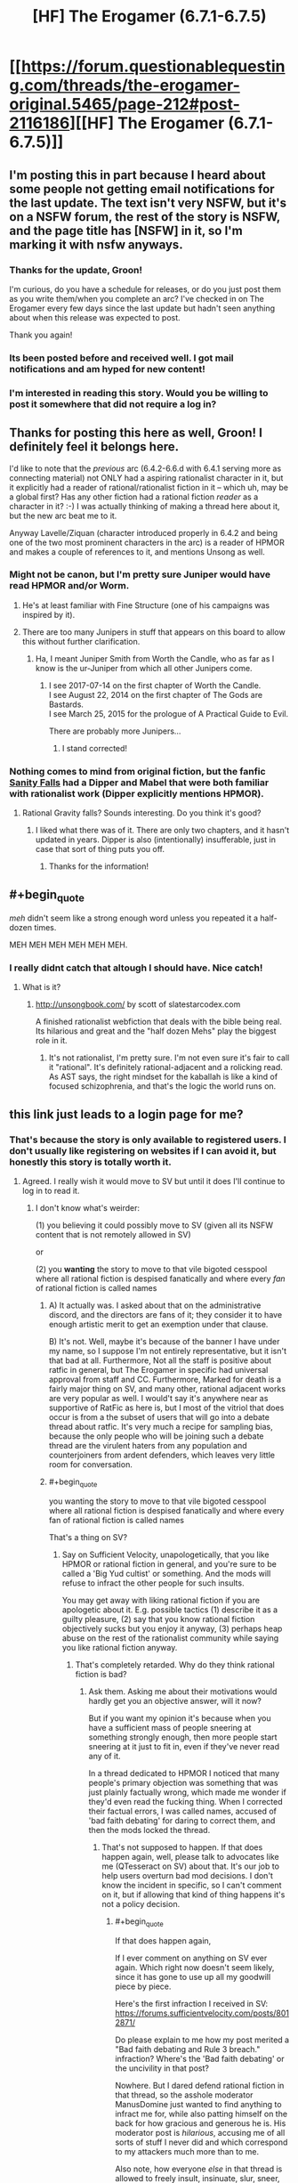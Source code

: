 #+TITLE: [HF] The Erogamer (6.7.1-6.7.5)

* [[https://forum.questionablequesting.com/threads/the-erogamer-original.5465/page-212#post-2116186][[HF] The Erogamer (6.7.1-6.7.5)]]
:PROPERTIES:
:Author: groon_the_walker
:Score: 54
:DateUnix: 1534139142.0
:END:

** I'm posting this in part because I heard about some people not getting email notifications for the last update. The text isn't very NSFW, but it's on a NSFW forum, the rest of the story is NSFW, and the page title has [NSFW] in it, so I'm marking it with nsfw anyways.
:PROPERTIES:
:Author: groon_the_walker
:Score: 22
:DateUnix: 1534139243.0
:END:

*** Thanks for the update, Groon!

I'm curious, do you have a schedule for releases, or do you just post them as you write them/when you complete an arc? I've checked in on The Erogamer every few days since the last update but hadn't seen anything about when this release was expected to post.

Thank you again!
:PROPERTIES:
:Author: AurelianoTampa
:Score: 5
:DateUnix: 1534164400.0
:END:


*** Its been posted before and received well. I got mail notifications and am hyped for new content!
:PROPERTIES:
:Author: SvalbardCaretaker
:Score: 4
:DateUnix: 1534140778.0
:END:


*** I'm interested in reading this story. Would you be willing to post it somewhere that did not require a log in?
:PROPERTIES:
:Author: eroticas
:Score: 4
:DateUnix: 1534185891.0
:END:


** Thanks for posting this here as well, Groon! I definitely feel it belongs here.

I'd like to note that the /previous/ arc (6.4.2-6.6.d with 6.4.1 serving more as connecting material) not ONLY had a aspiring rationalist character in it, but it explicitly had a reader of rational/rationalist fiction in it -- which uh, may be a global first? Has any other fiction had a rational fiction /reader/ as a character in it? :-) I was actually thinking of making a thread here about it, but the new arc beat me to it.

Anyway Lavelle/Ziquan (character introduced properly in 6.4.2 and being one of the two most prominent characters in the arc) is a reader of HPMOR and makes a couple of references to it, and mentions Unsong as well.
:PROPERTIES:
:Author: ArisKatsaris
:Score: 16
:DateUnix: 1534147535.0
:END:

*** Might not be canon, but I'm pretty sure Juniper would have read HPMOR and/or Worm.
:PROPERTIES:
:Author: LazarusRises
:Score: 9
:DateUnix: 1534149798.0
:END:

**** He's at least familiar with Fine Structure (one of his campaigns was inspired by it).
:PROPERTIES:
:Author: Badewell
:Score: 7
:DateUnix: 1534178464.0
:END:


**** There are too many Junipers in stuff that appears on this board to allow this without further clarification.
:PROPERTIES:
:Author: ben_sphynx
:Score: 5
:DateUnix: 1534184787.0
:END:

***** Ha, I meant Juniper Smith from Worth the Candle, who as far as I know is the ur-Juniper from which all other Junipers come.
:PROPERTIES:
:Author: LazarusRises
:Score: 3
:DateUnix: 1534184888.0
:END:

****** I see 2017-07-14 on the first chapter of Worth the Candle.\\
I see August 22, 2014 on the first chapter of The Gods are Bastards.\\
I see March 25, 2015 for the prologue of A Practical Guide to Evil.

There are probably more Junipers...
:PROPERTIES:
:Author: ben_sphynx
:Score: 8
:DateUnix: 1534185450.0
:END:

******* I stand corrected!
:PROPERTIES:
:Author: LazarusRises
:Score: 2
:DateUnix: 1534186451.0
:END:


*** Nothing comes to mind from original fiction, but the fanfic [[https://archiveofourown.org/works/6040516/chapters/13849945][Sanity Falls]] had a Dipper and Mabel that were both familiar with rationalist work (Dipper explicitly mentions HPMOR).
:PROPERTIES:
:Author: Badewell
:Score: 6
:DateUnix: 1534152546.0
:END:

**** Rational Gravity falls? Sounds interesting. Do you think it's good?
:PROPERTIES:
:Score: 2
:DateUnix: 1534195594.0
:END:

***** I liked what there was of it. There are only two chapters, and it hasn't updated in years. Dipper is also (intentionally) insufferable, just in case that sort of thing puts you off.
:PROPERTIES:
:Author: Badewell
:Score: 2
:DateUnix: 1534198026.0
:END:

****** Thanks for the information!
:PROPERTIES:
:Score: 1
:DateUnix: 1534199164.0
:END:


** #+begin_quote
  /meh/ didn't seem like a strong enough word unless you repeated it a half-dozen times.
#+end_quote

MEH MEH MEH MEH MEH MEH.
:PROPERTIES:
:Author: Frommerman
:Score: 16
:DateUnix: 1534198280.0
:END:

*** I really didnt catch that altough I should have. Nice catch!
:PROPERTIES:
:Author: SvalbardCaretaker
:Score: 5
:DateUnix: 1534198991.0
:END:

**** What is it?
:PROPERTIES:
:Author: _immute_
:Score: 3
:DateUnix: 1534221740.0
:END:

***** [[http://unsongbook.com/]] by scott of slatestarcodex.com

A finished rationalist webfiction that deals with the bible being real. Its hilarious and great and the "half dozen Mehs" play the biggest role in it.
:PROPERTIES:
:Author: SvalbardCaretaker
:Score: 3
:DateUnix: 1534233176.0
:END:

****** It's not rationalist, I'm pretty sure. I'm not even sure it's fair to call it "rational". It's definitely rational-adjacent and a rolicking read. As AST says, the right mindset for the kaballah is like a kind of focused schizophrenia, and that's the logic the world runs on.
:PROPERTIES:
:Author: CoronaPollentia
:Score: 5
:DateUnix: 1534313596.0
:END:


** this link just leads to a login page for me?
:PROPERTIES:
:Author: eroticas
:Score: 3
:DateUnix: 1534184218.0
:END:

*** That's because the story is only available to registered users. I don't usually like registering on websites if I can avoid it, but honestly this story is totally worth it.
:PROPERTIES:
:Author: xartab
:Score: 11
:DateUnix: 1534185781.0
:END:

**** Agreed. I really wish it would move to SV but until it does I'll continue to log in to read it.
:PROPERTIES:
:Author: 1101560
:Score: 2
:DateUnix: 1534362946.0
:END:

***** I don't know what's weirder:

(1) you believing it could possibly move to SV (given all its NSFW content that is not remotely allowed in SV)

or

(2) you *wanting* the story to move to that vile bigoted cesspool where all rational fiction is despised fanatically and where every /fan/ of rational fiction is called names
:PROPERTIES:
:Author: ArisKatsaris
:Score: 6
:DateUnix: 1534414515.0
:END:

****** A) It actually was. I asked about that on the administrative discord, and the directors are fans of it; they consider it to have enough artistic merit to get an exemption under that clause.

B) It's not. Well, maybe it's because of the banner I have under my name, so I suppose I'm not entirely representative, but it isn't that bad at all. Furthermore, Not all the staff is positive about ratfic in general, but The Erogamer in specific had universal approval from staff and CC. Furthermore, Marked for death is a fairly major thing on SV, and many other, rational adjacent works are very popular as well. I would't say it's anywhere near as supportive of RatFic as here is, but I most of the vitriol that does occur is from a the subset of users that will go into a debate thread about ratfic. It's very much a recipe for sampling bias, because the only people who will be joining such a debate thread are the virulent haters from any population and counterjoiners from ardent defenders, which leaves very little room for conversation.
:PROPERTIES:
:Author: 1101560
:Score: 2
:DateUnix: 1534822462.0
:END:


****** #+begin_quote
  you wanting the story to move to that vile bigoted cesspool where all rational fiction is despised fanatically and where every fan of rational fiction is called names
#+end_quote

That's a thing on SV?
:PROPERTIES:
:Author: PM_ME_OS_DESIGN
:Score: 1
:DateUnix: 1534556176.0
:END:

******* Say on Sufficient Velocity, unapologetically, that you like HPMOR or rational fiction in general, and you're sure to be called a 'Big Yud cultist' or something. And the mods will refuse to infract the other people for such insults.

You may get away with liking rational fiction if you are apologetic about it. E.g. possible tactics (1) describe it as a guilty pleasure, (2) say that you know rational fiction objectively sucks but you enjoy it anyway, (3) perhaps heap abuse on the rest of the rationalist community while saying you like rational fiction anyway.
:PROPERTIES:
:Author: ArisKatsaris
:Score: 4
:DateUnix: 1534594012.0
:END:

******** That's completely retarded. Why do they think rational fiction is bad?
:PROPERTIES:
:Author: PM_ME_OS_DESIGN
:Score: 3
:DateUnix: 1534598592.0
:END:

********* Ask them. Asking me about their motivations would hardly get you an objective answer, will it now?

But if you want my opinion it's because when you have a sufficient mass of people sneering at something strongly enough, then more people start sneering at it just to fit in, even if they've never read any of it.

In a thread dedicated to HPMOR I noticed that many people's primary objection was something that was just plainly factually wrong, which made me wonder if they'd even read the fucking thing. When I corrected their factual errors, I was called names, accused of 'bad faith debating' for daring to correct them, and then the mods locked the thread.
:PROPERTIES:
:Author: ArisKatsaris
:Score: 3
:DateUnix: 1534604733.0
:END:

********** That's not supposed to happen. If that does happen again, well, please talk to advocates like me (QTesseract on SV) about that. It's our job to help users overturn bad mod decisions. I don't know the incident in specific, so I can't comment on it, but if allowing that kind of thing happens it's not a policy decision.
:PROPERTIES:
:Author: 1101560
:Score: 3
:DateUnix: 1534822703.0
:END:

*********** #+begin_quote
  If that does happen again,
#+end_quote

If I ever comment on anything on SV ever again. Which right now doesn't seem likely, since it has gone to use up all my goodwill piece by piece.

Here's the first infraction I received in SV: [[https://forums.sufficientvelocity.com/posts/8012871/]]

Do please explain to me how my post merited a "Bad faith debating and Rule 3 breach." infraction? Where's the 'Bad faith debating' or the uncivility in that post?

Nowhere. But I dared defend rational fiction in that thread, so the asshole moderator ManusDomine just wanted to find anything to infract me for, while also patting himself on the back for how gracious and generous he is. His moderator post is /hilarious/, accusing me of all sorts of stuff I never did and which correspond to my attackers much more than to me.

Also note, how everyone /else/ in that thread is allowed to freely insult, insinuate, slur, sneer, misconstrue, throw hatred and bigotry at whole groups of people (not just rational fiction fans, but also e.g. MLP fans), and none of them ever gets infracted. It's not a Rule 2 violation if you're hateful at MLP fans, or hateful at rational fiction fans. It's not being disruptive (a Rule 4 violation) if you openly say you're a sneer-clubist there to sneer. It's not Bad Faith debating or uncivil if you insinuate that if you like Fallout:Equestria it must be because you're getting off on pony rape.

#+begin_quote
  well, please talk to advocates like me (QTesseract on SV) about that. It's our job to help users overturn bad mod decisions.
#+end_quote

(1) Really? Okay, when someone abuses me, I report them to the mod, and the mod rejects my report, what can you do? You can't actually do anything, because you can only advocate in favour of lifting infractions, not in favor of placing ones, right?

So even if you successfully advocate for me in every given occasion, I'll still be getting fucking abused every time I dare speak an opinion about anything in SV, and I'll have to be unfailingly polite in response for me to not get banned.

(2) Well, the most /recent/ infraction I received was in "Let's watch Jojo" thread, which also got me perma-threadbanned from there. I did briefly consider contacting an advocate like you, but then I saw you personally had done a 'like' to the mod decision that perma-banned me from the thread for daring to call out the abuse I was receiving, so I scrapped that plan.

It's been gradually made clear to me that nobody who abuses me in SV will ever get infracted, unless a more severe punishment falls at the same time on me, which lets them get the 'victory'. If I'm so absolutely proper and polite and rule-following that they can't possibly justify an infraction, then they'll just rather lock the thread, rather than infract my abusers.
:PROPERTIES:
:Author: ArisKatsaris
:Score: 3
:DateUnix: 1534843804.0
:END:

************ Within that first thread? [[https://forums.sufficientvelocity.com/posts/8028365/]]. As for your infraction? No, thaat post had nothign in it. Some of the other posts he quoted were borderline, but it was nothing that Blazinghand or I wouldn't have considered a open and shut appeal. Staff do make mistaken posts, and the arbitrator staff is generally a rather separate entity; I have an over 60% success rate on overturning moderator actions, and this would have been one of the easier ones I believe.

There isn't a direct step aside from "additional report from someone not in the conversation," but in practice both CC members and Advocates have a much greater ability to influence staff decisions since we have direct lines of communication. If we ask for explanations, or justifications, etc. we tend to get them and can engage with them. It's definitely not as strong as I'd like it to be, though.

I liked that post because it was threadbanning "no." who really, really pissed me off. I honestly didn't think about how that would affect you given that you were also infracted there. Even if this conversation doesn't lead to anything else, I'd like to personally thank you for pointing out what other affects doing so could have so I can improve myself; this isn't sarcastic at all, I just genuinely hadn't thought about it even though it should have been obvious if I had for more than a few seconds. I apologize for how this affected you in specific here, and will use this as an impetus to do better.
:PROPERTIES:
:Author: 1101560
:Score: 1
:DateUnix: 1534872352.0
:END:

************* #+begin_quote
  Within that first thread [[https://forums.sufficientvelocity.com/posts/8028365/]].
#+end_quote

Isn't it a bit strange that the post that ManusDomine issues a warning against is also the very same post that he has himself put a "Funny" tag on, and which he hadn't objected to two days earlier?

Doesn't that seem a tiny bit strange to you? Like sending mixed messages?

I don't know what the deal is with ManusDomine suddenly finding the same comment objectionable two days later, but I have a set of uncharitable pet theories about it. (And yeah, I may be biased against him, but none of those theories is that he's actually interested in fairness, or would actually ever infract people making infraction-worthy comments against rational fiction fans.)
:PROPERTIES:
:Author: ArisKatsaris
:Score: 1
:DateUnix: 1535580569.0
:END:


** For easier introducibility, I really think this should be posted or syndicated somewhere which is not login-walled.
:PROPERTIES:
:Author: _immute_
:Score: 3
:DateUnix: 1534221787.0
:END:


** That was way better than it had any right to be.
:PROPERTIES:
:Author: edwardkmett
:Score: 3
:DateUnix: 1534314517.0
:END:


** I jumped into this late, and I'm having trouble navigating the forum. Is there a way to read the story and skip all the comments? Something available offline would be even better.
:PROPERTIES:
:Author: Beardus_Maximus
:Score: 2
:DateUnix: 1534172125.0
:END:

*** You can click "Threadmarks" > "Reader Mode", and then you'll have just the chapters with none of the intervening discussion. [[https://forum.questionablequesting.com/threads/the-erogamer-original.5465/reader]]

Or you could just click ">>" at the end of each chapter, but make sure it's the ">>" of an actual chapter, not the ">>" of a stats post, because that would take you to the /next/ stats post.
:PROPERTIES:
:Author: ArisKatsaris
:Score: 13
:DateUnix: 1534172601.0
:END:

**** Your >> arrows were interpreted as markdown, fyi. Use a backslash to escape them.
:PROPERTIES:
:Author: k5josh
:Score: 3
:DateUnix: 1534173274.0
:END:

***** Thanks, fixed.
:PROPERTIES:
:Author: ArisKatsaris
:Score: 2
:DateUnix: 1534173829.0
:END:


** I joined this forum but it says "you do not have permission to view this page or perform this action. "
:PROPERTIES:
:Author: fgarim
:Score: 2
:DateUnix: 1534186658.0
:END:

*** Are you logged in to the forum?
:PROPERTIES:
:Author: ArisKatsaris
:Score: 3
:DateUnix: 1534189570.0
:END:

**** Yes I am. I can visit home page and open other fics but for some reason this one is not opening.
:PROPERTIES:
:Author: fgarim
:Score: 1
:DateUnix: 1534199024.0
:END:

***** Including other NSFW stories?

Just making random guesses now: Is your date of birth in your profile making you be under 18? Perhaps the NSFW forums are disabled for the under-18.

The other thing I can imagine is that your browser still has cached an attempt from when you weren't logged in, so perhaps refresh with Shift+F5 or try another browser.
:PROPERTIES:
:Author: ArisKatsaris
:Score: 5
:DateUnix: 1534207760.0
:END:


** Is there any way to subscribe to this? I just blazed through the entirety of this in the last two days, and I'd like to know when more comes out
:PROPERTIES:
:Author: Clipsterman
:Score: 2
:DateUnix: 1534277788.0
:END:

*** You can set your QQ account up to email you when there's activity in the thread. I don't think there's any way to get an RSS feed, sorry.

I don't think you can restrict it to OP posts or threadmarks, so sometimes it'll email you about discussion. When there's a big gap between updates, the discussion dies down too, so overall it works.
:PROPERTIES:
:Author: -main
:Score: 4
:DateUnix: 1534304148.0
:END:


*** Me too, fuck man I can't believe how good this is and how I will never be able to recommend it to anyone I know IRL cause it's too fucking weird.
:PROPERTIES:
:Author: highvolt4g3
:Score: 2
:DateUnix: 1534564019.0
:END:


** I just binged it, and holy heck so many disses and references to other works. "Glory hole girl" had me yelling "You did NOT just go there!"

Very enjoyable, and it's interesting having side characters being the rational ones.
:PROPERTIES:
:Author: Iwasahipsterbefore
:Score: 1
:DateUnix: 1534386758.0
:END:

*** I didn't catch the reference, what does it refer to?
:PROPERTIES:
:Author: The_Flying_Stoat
:Score: 2
:DateUnix: 1534712619.0
:END:

**** It's a refference to glory girl, a character in Worm, a work by wildbow.

Edit: the part that made me say oh shit is glory girls powers are flight, a forcefield, and an awe aura... the reward for 1000 blowjobs.
:PROPERTIES:
:Author: Iwasahipsterbefore
:Score: 2
:DateUnix: 1534713111.0
:END:

***** Thanks for explaining! I never got past chapter 1 of Worm, it looked like it was going to be a downer.
:PROPERTIES:
:Author: The_Flying_Stoat
:Score: 2
:DateUnix: 1534720776.0
:END:

****** The story is absolutely not what it looks like from the first chapter. The story is dark, but it's very very good. If you don't like it by the time you get to the bank robbery you probably won't like it, but you should read until then to find out.
:PROPERTIES:
:Author: Iwasahipsterbefore
:Score: 2
:DateUnix: 1534720933.0
:END:

******* Noted!
:PROPERTIES:
:Author: The_Flying_Stoat
:Score: 2
:DateUnix: 1534721612.0
:END:
